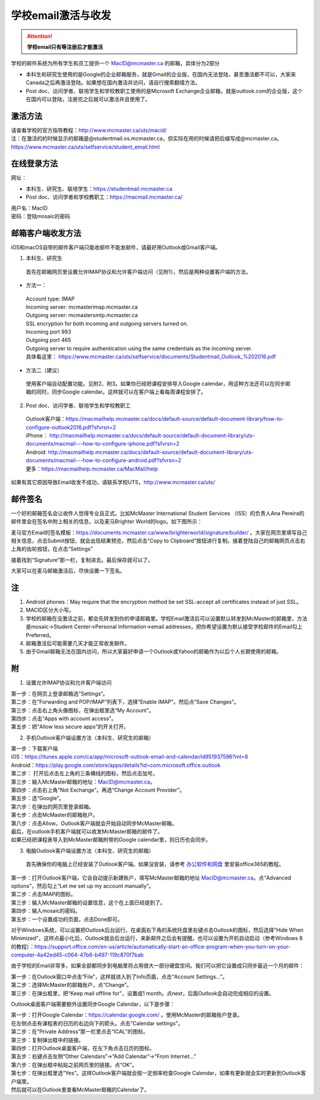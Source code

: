 ﻿学校email激活与收发
===========================
.. attention::
   **学校email只有等注册后才能激活**

学校的邮件系统为所有学生和员工提供一个 MacID@mcmaster.ca 的邮箱，具体分为2部分

- 本科生和研究生使用的是Google的企业邮箱服务，就是Gmail的企业版，在国内无法登陆，甚至激活都不可以，大家来Canada之后再激活登陆。如果想在国内激活并访问，请自行搜索翻墙方法。
- Post doc、访问学者、联培学生和学校教职工使用的是Microsoft Exchange企业邮箱，就是outlook.com的企业版，这个在国内可以登陆，注册完之后就可以激活并且使用了。

激活方法
---------------------------------------
| 请查看学校的官方指导教程：http://www.mcmaster.ca/uts/macid/
| 注：在激活的的时候显示的邮箱是@studentmail.os.mcmaster.ca，但实际在用的时候请把后缀写成@mcmaster.ca。https://www.mcmaster.ca/uts/selfservice/student_email.html

在线登录方法
-----------------------------------------------
网址：

- 本科生、研究生、联培学生：https://studentmail.mcmaster.ca
- Post doc、访问学者和学校教职工：https://macmail.mcmaster.ca/

| 用户名：MacID
| 密码：登陆mosaic的密码

邮箱客户端收发方法
-------------------------------------------------
iOS和macOS自带的邮件客户端只能收邮件不能发邮件，请最好用Outlook或Gmail客户端。

1. 本科生、研究生

 | 首先在邮箱网页里设置允许IMAP协议和允许客户端访问（见附1）。然后是两种设置客户端的方法。

- 方法一：

 | Account type: IMAP 
 | Incoming server: mcmasterimap.mcmaster.ca 
 | Outgoing server: mcmastersmtp.mcmaster.ca 
 | SSL encryption for both incoming and outgoing servers turned on. 
 | Incoming port 993 
 | Outgoing port 465 
 | Outgoing server to require authentication using the same credentials as the incoming server. 
 | 具体看这里： https://www.mcmaster.ca/uts/selfservice/documents/Studentmail_Outlook_%202016.pdf

- 方法二（建议）

 | 使用客户端自动配置功能。见附2、附3。如果你已经把课程安排导入Google calendar，用这种方法还可以在同步邮箱的同时，同步Google calendar。这样就可以在客户端上看每周课程安排了。

2. Post doc、访问学者、联培学生和学校教职工

 | Outlook客户端：https://macmailhelp.mcmaster.ca/docs/default-source/default-document-library/how-to-configure-outlook2016.pdf?sfvrsn=2
 | iPhone： http://macmailhelp.mcmaster.ca/docs/default-source/default-document-library/uts-documents/macmail---how-to-configure-iphone.pdf?sfvrsn=2
 | Android: http://macmailhelp.mcmaster.ca/docs/default-source/default-document-library/uts-documents/macmail---how-to-configure-android.pdf?sfvrsn=2 
 | 更多：https://macmailhelp.mcmaster.ca/MacMail/help

如果有其它原因导致Email收发不成功，请联系学校UTS，http://www.mcmaster.ca/uts/

邮件签名
---------------------------------------
一个好的邮箱签名会让收件人觉得专业且正式。比如McMaster International Student Services （ISS）的负责人Ana Pereira的邮件里会在签名中附上相关的信息，以及麦马Brighter World的logo。如下图所示：

.. image:: /resource/XueXiaoemailSheZhi/SignatureSample.png
   :align: center

麦马官方Email的签名模板：https://documents.mcmaster.ca/www/brighterworld/signature/builder/ 。大家在网页里填写自己相关信息，点击Submit按钮，就会出现结果预览，然后点击“Copy to Clipboard”按钮进行复制。接着登陆自己的邮箱网页点击右上角的齿轮按钮，在点击“Settings”

.. image:: /resource/XueXiaoemailSheZhi/SignatureSample2.png
   :align: center
   :scale: 50%

接着找到“Signature”那一栏，复制进去。最后保存就可以了。

.. image:: /resource/XueXiaoemailSheZhi/SignatureSample3.png
   :align: center
   :scale: 35%

大家可以在麦马邮箱激活后，尽快设置一下签名。

注
--------------------------------------
1) Android phones：May require that the encryption method be set SSL-accept all certificates instead of just SSL。
#) MACID区分大小写。
#) 学校的邮箱在没激活之前，都会先转发到你的申请邮箱里。学校Email激活后可以设置默认转发到McMaster的邮箱里，方法是mosaic->Student Center->Personal Information->email addresses，把你希望设置为默认接受学校邮件的Email勾上Preferred。
#) 邮箱激活后可能需要几天才能正常收发邮件。
#) 由于Gmail邮箱无法在国内访问，所以大家最好申请一个Outlook或Yahoo的邮箱作为以后个人长期使用的邮箱。

附
-------------------------------------------
1) 设置允许IMAP协议和允许客户端访问

| 第一步：在网页上登录邮箱选”Settings“。

.. image:: /resource/XueXiaoemailSheZhi/IMAP_1.png
   :align: center

| 第二步：在“Forwarding and POP/IMAP”列表下，选择“Enable IMAP”。然后点“Save Changes”。

.. image:: /resource/XueXiaoemailSheZhi/IMAP_2.png
   :align: center

| 第三步：点击右上角头像图标，在弹出框里选“My Account”。

.. image:: /resource/XueXiaoemailSheZhi/IMAP_3.png
   :align: center

| 第四步：点击“Apps with account access”。

.. image:: /resource/XueXiaoemailSheZhi/IMAP_4.png
   :align: center

| 第五步：把“Allow less secure apps”的开关打开。

.. image:: /resource/XueXiaoemailSheZhi/IMAP_5.png
   :align: center

2) 手机Outlook客户端设置方法（本科生、研究生的邮箱）

| 第一步：下载客户端
| iOS：https://itunes.apple.com/ca/app/microsoft-outlook-email-and-calendar/id951937596?mt=8
| Android：https://play.google.com/store/apps/details?id=com.microsoft.office.outlook

.. image:: /resource/XueXiaoemailSheZhi/outlook_ios_1.png
   :align: center
   :scale: 25%

| 第二步： 打开后点击左上角的三条横线的图标，然后点击加号。

.. image:: /resource/XueXiaoemailSheZhi/outlook_ios_2.png
   :align: center
   :scale: 25%

| 第三步：输入McMaster邮箱的地址：MacID@mcmaster.ca。

.. image:: /resource/XueXiaoemailSheZhi/outlook_ios_3.png
   :align: center
   :scale: 25%

| 第四步：点击右上角“Not Exchange”。再选“Change Account Provider”。

.. image:: /resource/XueXiaoemailSheZhi/outlook_ios_4.png
   :align: center
   :scale: 25%

| 第五步：选“Google”。

.. image:: /resource/XueXiaoemailSheZhi/outlook_ios_5.png
   :align: center
   :scale: 25%

| 第六步：在弹出的网页里登录邮箱。

.. image:: /resource/XueXiaoemailSheZhi/outlook_ios_6.png
   :align: center
   :scale: 25%

| 第七步：点击McMaster的邮箱账户。

.. image:: /resource/XueXiaoemailSheZhi/outlook_ios_7.png
   :align: center
   :scale: 25%

| 第八步：点击Allow。Outlook客户端就会开始自动同步McMaster邮箱。

.. image:: /resource/XueXiaoemailSheZhi/outlook_ios_8.png
   :align: center
   :scale: 25%

| 最后，在outlook手机客户端就可以收发McMaster邮箱的邮件了。

.. image:: /resource/XueXiaoemailSheZhi/outlook_ios_9.png
   :align: center
   :scale: 25%

| 如果已经把课程表导入到McMaster邮箱附带的Google calendar里，则日历也会同步。

.. image:: /resource/XueXiaoemailSheZhi/outlook_ios_10.png
   :align: center
   :scale: 25%

3) 电脑Outlook客户端设置方法（本科生、研究生的邮箱）

 | 首先确保你的电脑上已经安装了Outlook客户端。如果没安装，请参考 `办公软件和网盘`_ 里安装office365的教程。

.. image:: /resource/XueXiaoemailSheZhi/outlook_desktop_icon.png
   :align: center
   :scale: 50%

| 第一步：打开Outlook客户端，它会自动提示新建账户，填写McMaster邮箱的地址 MacID@mcmaster.ca。点“Advanced options”，然后勾上“Let me set up my account manually”。

.. image:: /resource/XueXiaoemailSheZhi/outlook_desktop_01.png
   :align: center
   :scale: 40%

| 第二步：点击IMAP的图标。

.. image:: /resource/XueXiaoemailSheZhi/outlook_desktop_02.png
   :align: center
   :scale: 40%

| 第三步：输入McMaster邮箱的设置信息，这个在上面已经提到了。

.. image:: /resource/XueXiaoemailSheZhi/outlook_desktop_03.png
   :align: center
   :scale: 40%

| 第四步：输入mosaic的密码。

.. image:: /resource/XueXiaoemailSheZhi/outlook_desktop_04.png
   :align: center
   :scale: 40%

| 第五步：一个设置成功的页面，点击Done即可。

.. image:: /resource/XueXiaoemailSheZhi/outlook_desktop_05.png
   :align: center
   :scale: 40%

对于Windows系统，可以设置把Outlook后台运行。在桌面右下角的系统托盘里右键点击Outlook的图标，然后选择“Hide When Minimized”，这样点最小化后，Outlook就会后台运行，来新邮件之后会有提醒。也可以设置为开机自动启动（参考Windows 8的教程）：https://support.office.com/en-us/article/automatically-start-an-office-program-when-you-turn-on-your-computer-4a42ed45-c064-47b6-b497-119c870f7bab

.. image:: /resource/XueXiaoemailSheZhi/outlook_desktop_settings_01.png
   :align: center
   :scale: 50%

由于学校的Email非常多，如果全部都同步到电脑里将占用很大一部分硬盘空间。我们可以把它设置成只同步最近一个月的邮件：

| 第一步：在Outlook窗口中点击“File”，这样就进入到了Info页面，点击“Account Settings...”。

.. image:: /resource/XueXiaoemailSheZhi/outlook_desktop_sync_01.png
   :align: center

| 第二步：选择McMaster的邮箱账户，点“Change”。

.. image:: /resource/XueXiaoemailSheZhi/outlook_desktop_sync_02.png
   :align: center

| 第三步：在弹出框里，把“Keep mail offline for”，设置成1 month。点next，后面Outlook会自动完成相应的设置。

.. image:: /resource/XueXiaoemailSheZhi/outlook_desktop_sync_03.png
   :align: center
   :scale: 40%

Outlook桌面客户端需要额外设置同步Google Calendar，以下是步骤：

| 第一步：打开Google Calendar：https://calendar.google.com/ 。使用McMaster的邮箱账户登录。
| 在左侧点击有课程表的日历的右边向下的箭头。点击“Calendar settings”。

.. image:: /resource/XueXiaoemailSheZhi/outlook_desktop_calendar_01.png
   :align: center

| 第二步：在“Private Address”那一栏里点击“ICAL”的图标。

.. image:: /resource/XueXiaoemailSheZhi/outlook_desktop_calendar_02.png
   :align: center

| 第三步：复制弹出框中的链接。

.. image:: /resource/XueXiaoemailSheZhi/outlook_desktop_calendar_03.png
   :align: center

| 第四步：打开Outlook桌面客户端，在左下角点击日历的图标。

.. image:: /resource/XueXiaoemailSheZhi/outlook_desktop_calendar_04.png
   :align: center
   :scale: 50%

| 第五步：右键点击左侧“Other Calendars”->“Add Calendar”->“From Internet...”

.. image:: /resource/XueXiaoemailSheZhi/outlook_desktop_calendar_05.png
   :align: center
   :scale: 50%

| 第六步：在弹出框中粘贴之前网页里的链接。点“OK”。

.. image:: /resource/XueXiaoemailSheZhi/outlook_desktop_calendar_06.png
   :align: center
   :scale: 50%

| 第七步：在弹出框里选“Yes”。这样Outlook客户端就会按一定频率检查Google Calendar，如果有更新就会实时更新到Outlook客户端里。

.. image:: /resource/XueXiaoemailSheZhi/outlook_desktop_calendar_07.png
   :align: center
   :scale: 50%

| 然后就可以在Outlook里查看McMaster邮箱的Calendar了。

.. image:: /resource/XueXiaoemailSheZhi/outlook_desktop_calendar_08.png
   :align: center

.. _办公软件和网盘: BanGongRuanJianHeWangPan.html